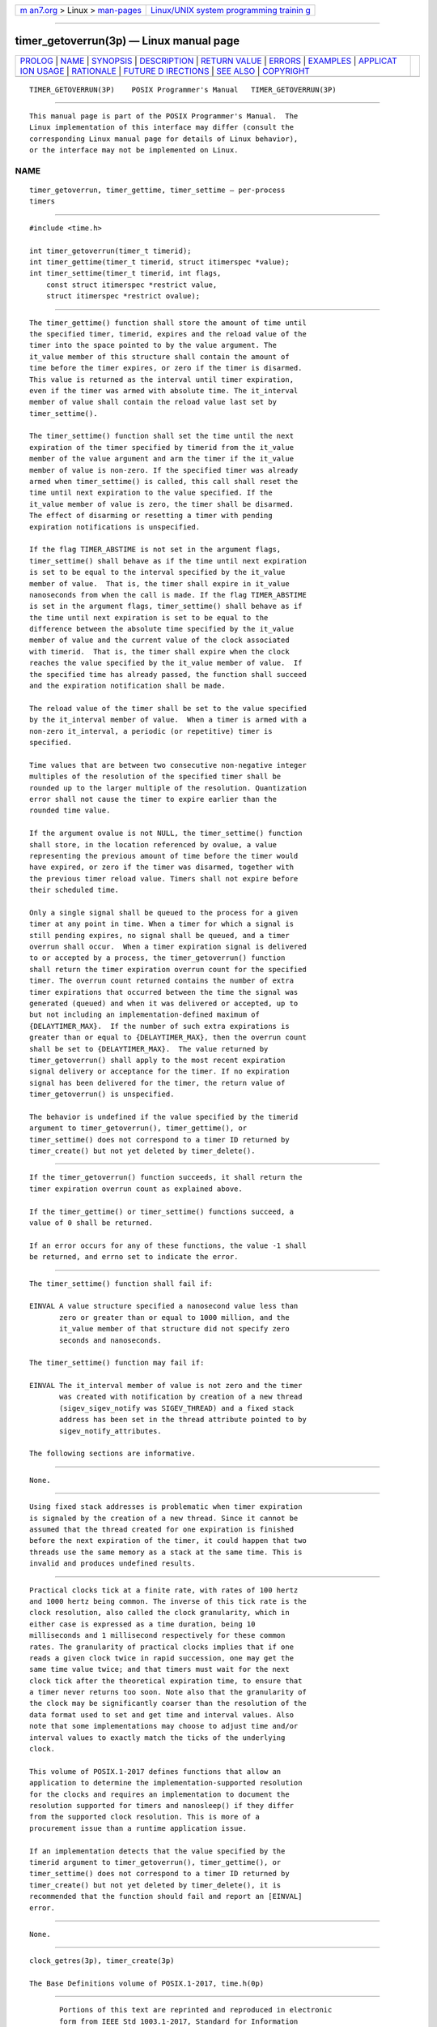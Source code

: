 .. container:: page-top

.. container:: nav-bar

   +----------------------------------+----------------------------------+
   | `m                               | `Linux/UNIX system programming   |
   | an7.org <../../../index.html>`__ | trainin                          |
   | > Linux >                        | g <http://man7.org/training/>`__ |
   | `man-pages <../index.html>`__    |                                  |
   +----------------------------------+----------------------------------+

--------------

timer_getoverrun(3p) — Linux manual page
========================================

+-----------------------------------+-----------------------------------+
| `PROLOG <#PROLOG>`__ \|           |                                   |
| `NAME <#NAME>`__ \|               |                                   |
| `SYNOPSIS <#SYNOPSIS>`__ \|       |                                   |
| `DESCRIPTION <#DESCRIPTION>`__ \| |                                   |
| `RETURN VALUE <#RETURN_VALUE>`__  |                                   |
| \| `ERRORS <#ERRORS>`__ \|        |                                   |
| `EXAMPLES <#EXAMPLES>`__ \|       |                                   |
| `APPLICAT                         |                                   |
| ION USAGE <#APPLICATION_USAGE>`__ |                                   |
| \| `RATIONALE <#RATIONALE>`__ \|  |                                   |
| `FUTURE D                         |                                   |
| IRECTIONS <#FUTURE_DIRECTIONS>`__ |                                   |
| \| `SEE ALSO <#SEE_ALSO>`__ \|    |                                   |
| `COPYRIGHT <#COPYRIGHT>`__        |                                   |
+-----------------------------------+-----------------------------------+
| .. container:: man-search-box     |                                   |
+-----------------------------------+-----------------------------------+

::

   TIMER_GETOVERRUN(3P)    POSIX Programmer's Manual   TIMER_GETOVERRUN(3P)


-----------------------------------------------------

::

          This manual page is part of the POSIX Programmer's Manual.  The
          Linux implementation of this interface may differ (consult the
          corresponding Linux manual page for details of Linux behavior),
          or the interface may not be implemented on Linux.

NAME
-------------------------------------------------

::

          timer_getoverrun, timer_gettime, timer_settime — per-process
          timers


---------------------------------------------------------

::

          #include <time.h>

          int timer_getoverrun(timer_t timerid);
          int timer_gettime(timer_t timerid, struct itimerspec *value);
          int timer_settime(timer_t timerid, int flags,
              const struct itimerspec *restrict value,
              struct itimerspec *restrict ovalue);


---------------------------------------------------------------

::

          The timer_gettime() function shall store the amount of time until
          the specified timer, timerid, expires and the reload value of the
          timer into the space pointed to by the value argument. The
          it_value member of this structure shall contain the amount of
          time before the timer expires, or zero if the timer is disarmed.
          This value is returned as the interval until timer expiration,
          even if the timer was armed with absolute time. The it_interval
          member of value shall contain the reload value last set by
          timer_settime().

          The timer_settime() function shall set the time until the next
          expiration of the timer specified by timerid from the it_value
          member of the value argument and arm the timer if the it_value
          member of value is non-zero. If the specified timer was already
          armed when timer_settime() is called, this call shall reset the
          time until next expiration to the value specified. If the
          it_value member of value is zero, the timer shall be disarmed.
          The effect of disarming or resetting a timer with pending
          expiration notifications is unspecified.

          If the flag TIMER_ABSTIME is not set in the argument flags,
          timer_settime() shall behave as if the time until next expiration
          is set to be equal to the interval specified by the it_value
          member of value.  That is, the timer shall expire in it_value
          nanoseconds from when the call is made. If the flag TIMER_ABSTIME
          is set in the argument flags, timer_settime() shall behave as if
          the time until next expiration is set to be equal to the
          difference between the absolute time specified by the it_value
          member of value and the current value of the clock associated
          with timerid.  That is, the timer shall expire when the clock
          reaches the value specified by the it_value member of value.  If
          the specified time has already passed, the function shall succeed
          and the expiration notification shall be made.

          The reload value of the timer shall be set to the value specified
          by the it_interval member of value.  When a timer is armed with a
          non-zero it_interval, a periodic (or repetitive) timer is
          specified.

          Time values that are between two consecutive non-negative integer
          multiples of the resolution of the specified timer shall be
          rounded up to the larger multiple of the resolution. Quantization
          error shall not cause the timer to expire earlier than the
          rounded time value.

          If the argument ovalue is not NULL, the timer_settime() function
          shall store, in the location referenced by ovalue, a value
          representing the previous amount of time before the timer would
          have expired, or zero if the timer was disarmed, together with
          the previous timer reload value. Timers shall not expire before
          their scheduled time.

          Only a single signal shall be queued to the process for a given
          timer at any point in time. When a timer for which a signal is
          still pending expires, no signal shall be queued, and a timer
          overrun shall occur.  When a timer expiration signal is delivered
          to or accepted by a process, the timer_getoverrun() function
          shall return the timer expiration overrun count for the specified
          timer. The overrun count returned contains the number of extra
          timer expirations that occurred between the time the signal was
          generated (queued) and when it was delivered or accepted, up to
          but not including an implementation-defined maximum of
          {DELAYTIMER_MAX}.  If the number of such extra expirations is
          greater than or equal to {DELAYTIMER_MAX}, then the overrun count
          shall be set to {DELAYTIMER_MAX}.  The value returned by
          timer_getoverrun() shall apply to the most recent expiration
          signal delivery or acceptance for the timer. If no expiration
          signal has been delivered for the timer, the return value of
          timer_getoverrun() is unspecified.

          The behavior is undefined if the value specified by the timerid
          argument to timer_getoverrun(), timer_gettime(), or
          timer_settime() does not correspond to a timer ID returned by
          timer_create() but not yet deleted by timer_delete().


-----------------------------------------------------------------

::

          If the timer_getoverrun() function succeeds, it shall return the
          timer expiration overrun count as explained above.

          If the timer_gettime() or timer_settime() functions succeed, a
          value of 0 shall be returned.

          If an error occurs for any of these functions, the value -1 shall
          be returned, and errno set to indicate the error.


-----------------------------------------------------

::

          The timer_settime() function shall fail if:

          EINVAL A value structure specified a nanosecond value less than
                 zero or greater than or equal to 1000 million, and the
                 it_value member of that structure did not specify zero
                 seconds and nanoseconds.

          The timer_settime() function may fail if:

          EINVAL The it_interval member of value is not zero and the timer
                 was created with notification by creation of a new thread
                 (sigev_sigev_notify was SIGEV_THREAD) and a fixed stack
                 address has been set in the thread attribute pointed to by
                 sigev_notify_attributes.

          The following sections are informative.


---------------------------------------------------------

::

          None.


---------------------------------------------------------------------------

::

          Using fixed stack addresses is problematic when timer expiration
          is signaled by the creation of a new thread. Since it cannot be
          assumed that the thread created for one expiration is finished
          before the next expiration of the timer, it could happen that two
          threads use the same memory as a stack at the same time. This is
          invalid and produces undefined results.


-----------------------------------------------------------

::

          Practical clocks tick at a finite rate, with rates of 100 hertz
          and 1000 hertz being common. The inverse of this tick rate is the
          clock resolution, also called the clock granularity, which in
          either case is expressed as a time duration, being 10
          milliseconds and 1 millisecond respectively for these common
          rates. The granularity of practical clocks implies that if one
          reads a given clock twice in rapid succession, one may get the
          same time value twice; and that timers must wait for the next
          clock tick after the theoretical expiration time, to ensure that
          a timer never returns too soon. Note also that the granularity of
          the clock may be significantly coarser than the resolution of the
          data format used to set and get time and interval values. Also
          note that some implementations may choose to adjust time and/or
          interval values to exactly match the ticks of the underlying
          clock.

          This volume of POSIX.1‐2017 defines functions that allow an
          application to determine the implementation-supported resolution
          for the clocks and requires an implementation to document the
          resolution supported for timers and nanosleep() if they differ
          from the supported clock resolution. This is more of a
          procurement issue than a runtime application issue.

          If an implementation detects that the value specified by the
          timerid argument to timer_getoverrun(), timer_gettime(), or
          timer_settime() does not correspond to a timer ID returned by
          timer_create() but not yet deleted by timer_delete(), it is
          recommended that the function should fail and report an [EINVAL]
          error.


---------------------------------------------------------------------------

::

          None.


---------------------------------------------------------

::

          clock_getres(3p), timer_create(3p)

          The Base Definitions volume of POSIX.1‐2017, time.h(0p)


-----------------------------------------------------------

::

          Portions of this text are reprinted and reproduced in electronic
          form from IEEE Std 1003.1-2017, Standard for Information
          Technology -- Portable Operating System Interface (POSIX), The
          Open Group Base Specifications Issue 7, 2018 Edition, Copyright
          (C) 2018 by the Institute of Electrical and Electronics
          Engineers, Inc and The Open Group.  In the event of any
          discrepancy between this version and the original IEEE and The
          Open Group Standard, the original IEEE and The Open Group
          Standard is the referee document. The original Standard can be
          obtained online at http://www.opengroup.org/unix/online.html .

          Any typographical or formatting errors that appear in this page
          are most likely to have been introduced during the conversion of
          the source files to man page format. To report such errors, see
          https://www.kernel.org/doc/man-pages/reporting_bugs.html .

   IEEE/The Open Group               2017              TIMER_GETOVERRUN(3P)

--------------

Pages that refer to this page: `time.h(0p) <../man0/time.h.0p.html>`__, 
`clock_getres(3p) <../man3/clock_getres.3p.html>`__, 
`getitimer(3p) <../man3/getitimer.3p.html>`__, 
`timer_create(3p) <../man3/timer_create.3p.html>`__

--------------

--------------

.. container:: footer

   +-----------------------+-----------------------+-----------------------+
   | HTML rendering        |                       | |Cover of TLPI|       |
   | created 2021-08-27 by |                       |                       |
   | `Michael              |                       |                       |
   | Ker                   |                       |                       |
   | risk <https://man7.or |                       |                       |
   | g/mtk/index.html>`__, |                       |                       |
   | author of `The Linux  |                       |                       |
   | Programming           |                       |                       |
   | Interface <https:     |                       |                       |
   | //man7.org/tlpi/>`__, |                       |                       |
   | maintainer of the     |                       |                       |
   | `Linux man-pages      |                       |                       |
   | project <             |                       |                       |
   | https://www.kernel.or |                       |                       |
   | g/doc/man-pages/>`__. |                       |                       |
   |                       |                       |                       |
   | For details of        |                       |                       |
   | in-depth **Linux/UNIX |                       |                       |
   | system programming    |                       |                       |
   | training courses**    |                       |                       |
   | that I teach, look    |                       |                       |
   | `here <https://ma     |                       |                       |
   | n7.org/training/>`__. |                       |                       |
   |                       |                       |                       |
   | Hosting by `jambit    |                       |                       |
   | GmbH                  |                       |                       |
   | <https://www.jambit.c |                       |                       |
   | om/index_en.html>`__. |                       |                       |
   +-----------------------+-----------------------+-----------------------+

--------------

.. container:: statcounter

   |Web Analytics Made Easy - StatCounter|

.. |Cover of TLPI| image:: https://man7.org/tlpi/cover/TLPI-front-cover-vsmall.png
   :target: https://man7.org/tlpi/
.. |Web Analytics Made Easy - StatCounter| image:: https://c.statcounter.com/7422636/0/9b6714ff/1/
   :class: statcounter
   :target: https://statcounter.com/
